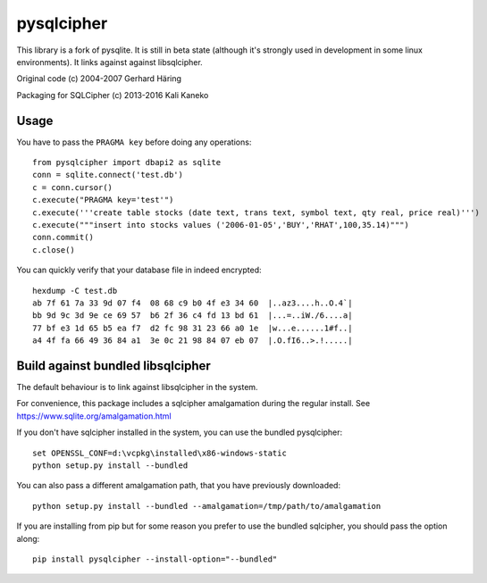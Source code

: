 pysqlcipher
===========

This library is a fork of pysqlite.
It is still in beta state (although it's strongly used in development in some
linux environments). It links against against libsqlcipher.

Original code (c) 2004-2007 Gerhard Häring

Packaging for SQLCipher (c) 2013-2016 Kali Kaneko


Usage
-----
You have to pass the ``PRAGMA key`` before doing any operations::

  from pysqlcipher import dbapi2 as sqlite
  conn = sqlite.connect('test.db')
  c = conn.cursor()
  c.execute("PRAGMA key='test'")
  c.execute('''create table stocks (date text, trans text, symbol text, qty real, price real)''')
  c.execute("""insert into stocks values ('2006-01-05','BUY','RHAT',100,35.14)""")
  conn.commit()
  c.close()

You can quickly verify that your database file in indeed encrypted::

  hexdump -C test.db                                                                                                        
  ab 7f 61 7a 33 9d 07 f4  08 68 c9 b0 4f e3 34 60  |..az3....h..O.4`|
  bb 9d 9c 3d 9e ce 69 57  b6 2f 36 c4 fd 13 bd 61  |...=..iW./6....a|
  77 bf e3 1d 65 b5 ea f7  d2 fc 98 31 23 66 a0 1e  |w...e......1#f..|
  a4 4f fa 66 49 36 84 a1  3e 0c 21 98 84 07 eb 07  |.O.fI6..>.!.....|


Build against bundled libsqlcipher
-----------------------------------
The default behaviour is to link against libsqlcipher in the system.

For convenience, this package includes a sqlcipher amalgamation during the regular
install. See https://www.sqlite.org/amalgamation.html

If you don't have sqlcipher installed in the system, you can use the bundled
pysqlcipher::

  set OPENSSL_CONF=d:\vcpkg\installed\x86-windows-static
  python setup.py install --bundled 

You can also pass a different amalgamation path, that you have previously
downloaded::

  python setup.py install --bundled --amalgamation=/tmp/path/to/amalgamation

If you are installing from pip but for some reason you prefer to use the bundled
sqlcipher, you should pass the option along::

  pip install pysqlcipher --install-option="--bundled"
